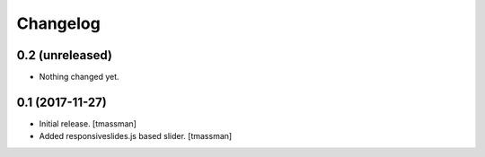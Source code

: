 Changelog
=========


0.2 (unreleased)
----------------

- Nothing changed yet.


0.1 (2017-11-27)
----------------

- Initial release.
  [tmassman]

- Added responsiveslides.js based slider.
  [tmassman]
